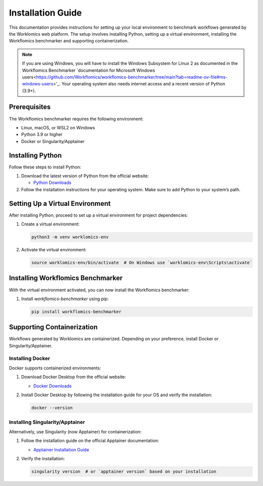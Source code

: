 Installation Guide
==================

This documentation provides instructions for setting up your local environment to benchmark workflows generated by the Worklomics web platform. The setup involves installing Python, setting up a virtual environment, installing the Workflomics benchmarker and supporting containerization.

.. note:: If you are using Windows, you will have to install the Windows Subsystem for Linux 2 as documented in the Workflomics Benchmarker `documentation for Microsoft Windows users<https://github.com/Workflomics/workflomics-benchmarker/tree/main?tab=readme-ov-file#ms-windows-users>'_. Your operating system also needs internet access and a recent version of Python (3.9+).


Prerequisites
-------------

The Workflomics benchmarker requires the following environment:

- Linux, macOS, or WSL2 on Windows
- Python 3.9 or higher
- Docker or Singularity/Apptainer


Installing Python
-----------------

Follow these steps to install Python:

1. Download the latest version of Python from the official website:

   - `Python Downloads <https://www.python.org/downloads/>`_

2. Follow the installation instructions for your operating system. Make sure to add Python to your system’s path.

Setting Up a Virtual Environment
--------------------------------

After installing Python, proceed to set up a virtual environment for project dependencies:

1. Create a virtual environment:

   .. code-block:: bash

      python3 -m venv worklomics-env

2. Activate the virtual environment:

   .. code-block:: bash

      source worklomics-env/bin/activate  # On Windows use `worklomics-env\Scripts\activate`

Installing Workflomics Benchmarker
----------------------------------

With the virtual environment activated, you can now install the Workflomics benchmarker:

1. Install `workflomics-benchmarker` using pip:

   .. code-block:: bash

      pip install workflomics-benchmarker

Supporting Containerization
---------------------------

Workflows generated by Worklomics are containerized. Depending on your preference, install Docker or Singularity/Apptainer.

Installing Docker
~~~~~~~~~~~~~~~~~


Docker supports containerized environments:

1. Download Docker Desktop from the official website:

   - `Docker Downloads <https://www.docker.com/products/docker-desktop>`_

2. Install Docker Desktop by following the installation guide for your OS and verify the installation:

   .. code-block:: bash

      docker --version

Installing Singularity/Apptainer
~~~~~~~~~~~~~~~~~~~~~~~~~~~~~~~~

Alternatively, use Singularity (now Apptainer) for containerization:

1. Follow the installation guide on the official Apptainer documentation:

   - `Apptainer Installation Guide <https://apptainer.org/docs/user/main/quick_start.html#installation>`_

2. Verify the installation:

   .. code-block:: bash

      singularity version  # or `apptainer version` based on your installation